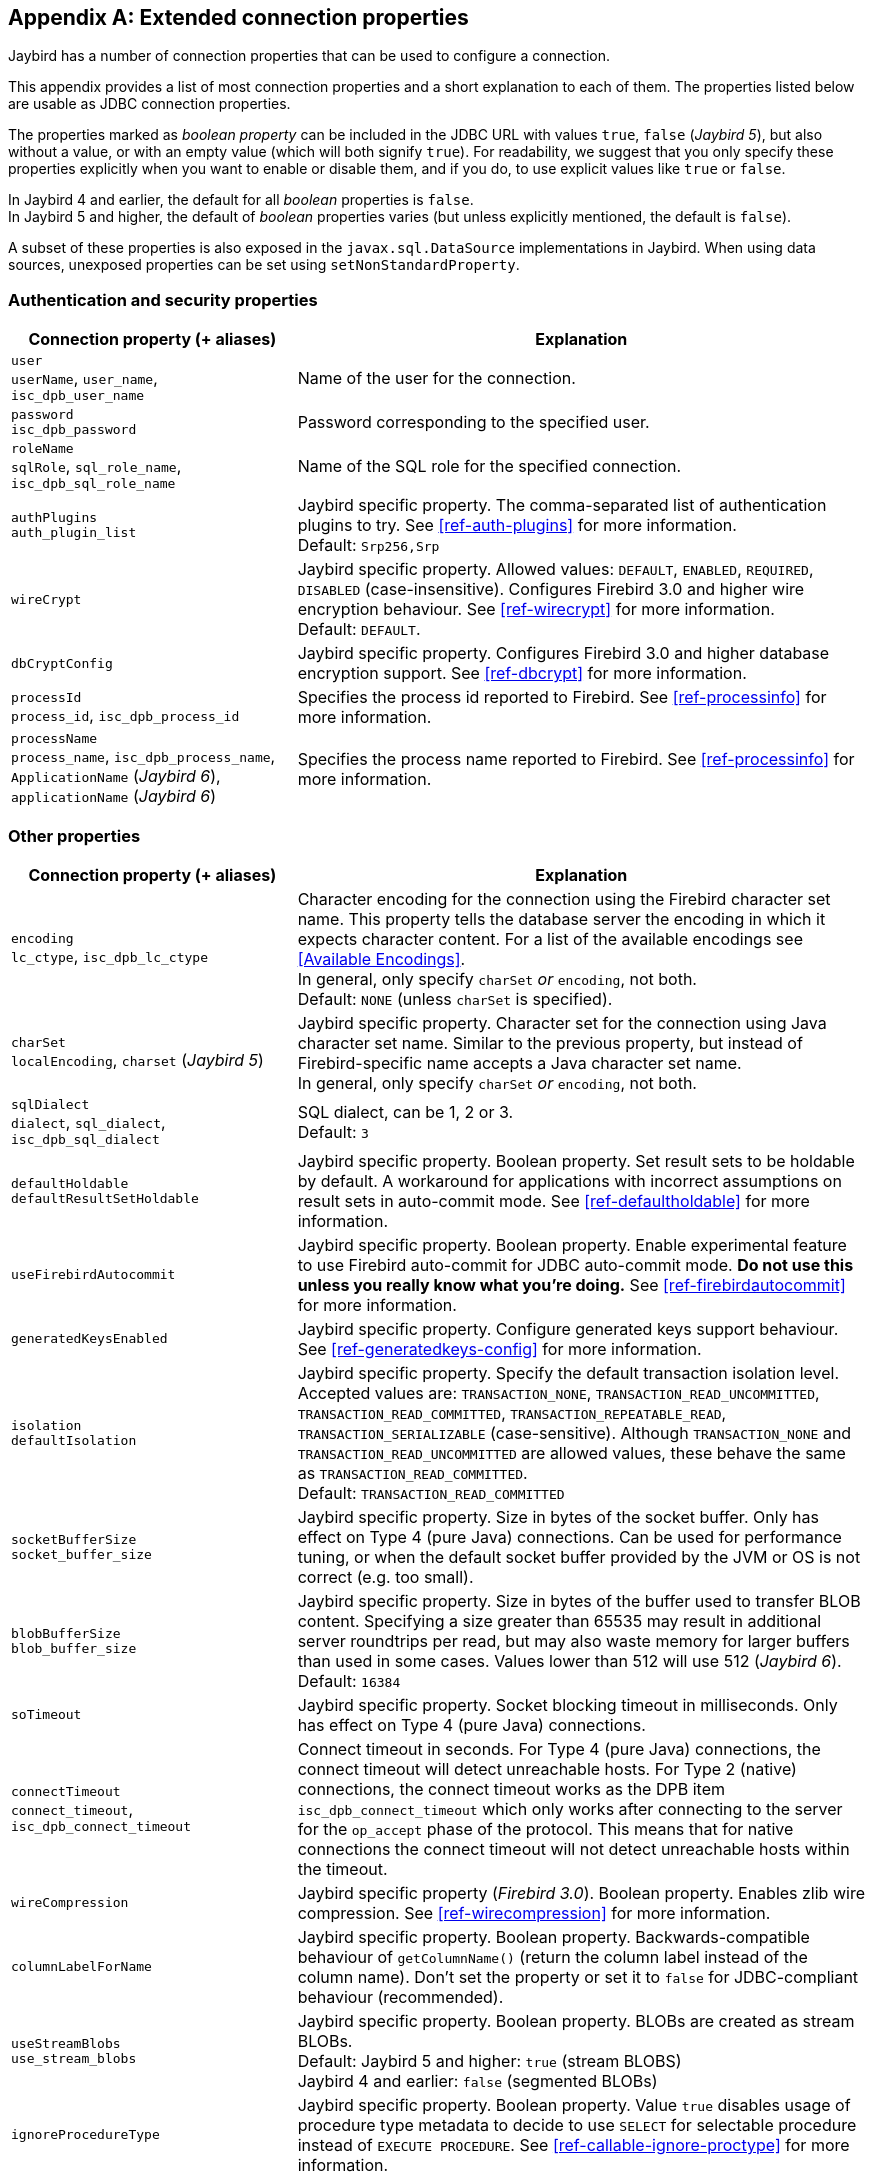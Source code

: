 [[connectionproperties]]
[appendix]
== Extended connection properties

Jaybird has a number of connection properties that can be used to configure a connection.

This appendix provides a list of most connection properties and a short explanation to each of them.
The properties listed below are usable as JDBC connection properties.

The properties marked as _boolean property_ can be included in the JDBC URL with values `true`, `false` ([.since]_Jaybird 5_), but also without a value, or with an empty value (which will both signify `true`).
For readability, we suggest that you only specify these properties explicitly when you want to enable or disable them, and if you do, to use explicit values like `true` or `false`.

In Jaybird 4 and earlier, the default for all _boolean_ properties is `false`. +
In Jaybird 5 and higher, the default of _boolean_ properties varies (but unless explicitly mentioned, the default is `false`).

A subset of these properties is also exposed in the `javax.sql.DataSource` implementations in Jaybird.
When using data sources, unexposed properties can be set using `setNonStandardProperty`.

[[connectionproperties-auth]]
=== Authentication and security properties

[cols="1,2",options="header",]
|===
|Connection property (+ aliases) 
|Explanation

a|`user` +
`userName`, `user_name`, `isc_dpb_user_name`
|Name of the user for the connection.

a|`password` +
`isc_dpb_password`
|Password corresponding to the specified user.

a|`roleName` +
`sqlRole`, `sql_role_name`, `isc_dpb_sql_role_name`
|Name of the SQL role for the specified connection.

a|`authPlugins` +
`auth_plugin_list`
|Jaybird specific property.
The comma-separated list of authentication plugins to try.
See <<ref-auth-plugins>> for more information. +
Default: `Srp256,Srp`

a|`wireCrypt`
a|Jaybird specific property.
Allowed values: `DEFAULT`, `ENABLED`, `REQUIRED`, `DISABLED` (case-insensitive).
Configures Firebird 3.0 and higher wire encryption behaviour.
See <<ref-wirecrypt>> for more information. +
Default: `DEFAULT`.

a|`dbCryptConfig`
|Jaybird specific property.
Configures Firebird 3.0 and higher database encryption support.
See <<ref-dbcrypt>> for more information.

a|`processId` +
`process_id`, `isc_dpb_process_id`
|Specifies the process id reported to Firebird.
See <<ref-processinfo>> for more information.

a|`processName` +
`process_name`, `isc_dpb_process_name`, `ApplicationName` ([.since]_Jaybird 6_), `applicationName` ([.since]_Jaybird 6_)
|Specifies the process name reported to Firebird.
See <<ref-processinfo>> for more information.
|===

[[connectionproperties-other]]
=== Other properties

[cols="1,2",options="header",]
|===
|Connection property (+ aliases) 
|Explanation

a|`encoding` +
`lc_ctype`, `isc_dpb_lc_ctype`
a|Character encoding for the connection using the Firebird character set name.
This property tells the database server the encoding in which it expects character content.
For a list of the available encodings see <<Available Encodings>>. +
In general, only specify `charSet` _or_ `encoding`, not both. +
Default: `NONE` (unless `charSet` is specified).

a|`charSet` +
`localEncoding`, `charset` ([.since]_Jaybird 5_)
|Jaybird specific property.
Character set for the connection using Java character set name.
Similar to the previous property, but instead of Firebird-specific name accepts a Java character set name. +
In general, only specify `charSet` _or_ `encoding`, not both.

a|`sqlDialect` +
`dialect`, `sql_dialect`, `isc_dpb_sql_dialect`
a|SQL dialect, can be 1, 2 or 3. +
Default: `3`

a|`defaultHoldable` +
`defaultResultSetHoldable`
|Jaybird specific property.
Boolean property.
Set result sets to be holdable by default.
A workaround for applications with incorrect assumptions on result sets in auto-commit mode.
See <<ref-defaultholdable>> for more information.

a|`useFirebirdAutocommit`
|Jaybird specific property.
Boolean property.
Enable experimental feature to use Firebird auto-commit for JDBC auto-commit mode.
**Do not use this unless you really know what you're doing.**
See <<ref-firebirdautocommit>> for more information.

a|`generatedKeysEnabled`
|Jaybird specific property.
Configure generated keys support behaviour.
See <<ref-generatedkeys-config>> for more information.

a|`isolation` +
`defaultIsolation`
a|Jaybird specific property.
Specify the default transaction isolation level.
Accepted values are: `TRANSACTION_NONE`, `TRANSACTION_READ_UNCOMMITTED`, `TRANSACTION_READ_COMMITTED`, `TRANSACTION_REPEATABLE_READ`, `TRANSACTION_SERIALIZABLE` (case-sensitive).
Although `TRANSACTION_NONE` and `TRANSACTION_READ_UNCOMMITTED` are allowed values, these behave the same as `TRANSACTION_READ_COMMITTED`. +
Default: `TRANSACTION_READ_COMMITTED`

a|`socketBufferSize` +
`socket_buffer_size`
|Jaybird specific property.
Size in bytes of the socket buffer.
Only has effect on Type 4 (pure Java) connections.
Can be used for performance tuning, or when the default socket buffer provided by the JVM or OS is not correct (e.g. too small).

a|`blobBufferSize` +
`blob_buffer_size`
|Jaybird specific property. 
Size in bytes of the buffer used to transfer BLOB content.
Specifying a size greater than 65535 may result in additional server roundtrips per read, but may also waste memory for larger buffers than used in some cases.
Values lower than 512 will use 512 ([.since]_Jaybird 6_). +
Default: `16384`

a|`soTimeout`
|Jaybird specific property.
Socket blocking timeout in milliseconds.
Only has effect on Type 4 (pure Java) connections.

a|`connectTimeout` +
`connect_timeout`, `isc_dpb_connect_timeout`
|Connect timeout in seconds.
For Type 4 (pure Java) connections, the connect timeout will detect unreachable hosts.
For Type 2 (native) connections, the connect timeout works as the DPB item `isc_dpb_connect_timeout` which only works after connecting to the server for the `op_accept` phase of the protocol.
This means that for native connections the connect timeout will not detect unreachable hosts within the timeout.

a|`wireCompression`
|Jaybird specific property ([.since]_Firebird 3.0_).
Boolean property.
Enables zlib wire compression.
See <<ref-wirecompression>> for more information.

a|`columnLabelForName`
|Jaybird specific property.
Boolean property.
Backwards-compatible behaviour of `getColumnName()` (return the column label instead of the column name).
Don't set the property or set it to `false` for JDBC-compliant behaviour (recommended).

a|`useStreamBlobs` +
`use_stream_blobs`
a|Jaybird specific property.
Boolean property.
BLOBs are created as stream BLOBs. +
Default: Jaybird 5 and higher: `true` (stream BLOBS) +
Jaybird 4 and earlier: `false` (segmented BLOBs)

a|`ignoreProcedureType`
|Jaybird specific property.
Boolean property.
Value `true` disables usage of procedure type metadata to decide to use `SELECT` for selectable procedure instead of `EXECUTE PROCEDURE`.
See <<ref-callable-ignore-proctype>> for more information.

a|`scrollableCursor`
a|Jaybird specific property ([.since]_Jaybird 5_ [.since]_Firebird 5.0_).
Allowed values: `EMULATED`, `SERVER` (case-insensitive)
Configures use of server-side scrollable cursors (Firebird 5.0 and higher, pure Java connections only).
See <<ref-scrollable-cursor>> for more information. +
Default: `EMULATED`

a|`useServerBatch`
a|Jaybird specific property ([.since]_Jaybird 5_ [.since]_Firebird 4.0_).
Boolean property.
Value `true` enables server-side batch if available (Firebird 4.0 and higher, pure Java connection only).
Set to `false` to always use emulated batch updates.
See <<ref-batch-use-server-batch>> for more information. +
Default value: `true`

a|`serverBatchBufferSize`
a|Jaybird specific property ([.since]_Jaybird 5_ [.since]_Firebird 4.0_).
Size in bytes of the server-side batch buffer.
Value `< 0` -- server-side default, `0` -- server-side maximum, `> 0` -- size (capped at server-side maximum)
See <<ref-batch-server-batch-buffer-size>> for more information. +
Default value: `0`

a|`dataTypeBind` +
`set_bind`
|Defines data type bind from one type to a different type. ([.since]_Firebird 4.0_)
Multiple bind definitions are separated by semicolons.
When used in a JDBC url, the semicolon must be escaped using `%3B`.
See <<ref-datatypebind>> for more information.

a|`sessionTimeZone`
|Configures the session time zone.
In Jaybird 3, only configures the Firebird 4 server-side session time zone.
In Jaybird 4 and higher, also configures the time zone used for legacy datetime conversion on all Firebird versions.
See <<ref-datetime-sessiontimezone>> for more information. +
Default: the JVM default time zone (Jaybird 4 or higher), or not set (Jaybird 3 or earlier)

a|`decfloatRound` +
`decfloat_round`
|Defines server-side rounding behaviour for `DECFLOAT` data types ([.since]_Firebird 4.0_)
Possible values: `ceiling`, `up`, `half_up` (default), `half_even`, `half_down`, `down`, `floor`, `reround`
See <<ref-decfloat-traps-round>> for more information.

a|`decfloatTraps` +
`decfloat_traps`
|Defines server-side error behaviour for `DECFLOAT` data types ([.since]_Firebird 4.0_)
Comma-separated list with options: `Division_by_zero` (default), `Inexact`, `Invalid_operation` (default), `Overflow` (default), `Underflow`
See <<ref-decfloat-traps-round>> for more information.

a|`useStandarUdf` +
`use_standard_udf`
|Jaybird specific property ([.until]_Jaybird 5_).
Boolean property. 
Tells the JDBC driver to assume that standard UDF library is registered in the database when converting escaped function calls. 
With recent versions of Firebird, it is advisable to not specify this property and rely on the built-in functions instead.
See <<jdbcescape>> for more information.

a|`timestampUsesLocalTimezone` 
|Jaybird specific property ([.until]_Jaybird 6_).
Boolean property.
Changes how `getTime`/`getTimestamp` methods accepting a `java.util.Calendar` apply the calendar offset in calculations.

a|`num_buffers` +
`isc_dpb_num_buffers`
|Number of database pages that will be cached.
Overrides server or database default for this specific connection.
Use with care to avoid using an excessive amount of memory.

a|`set_db_readonly` +
`isc_dpb_set_db_readonly`
|Boolean property.
Set the database into read-only state.

a|`set_db_sql_dialect` +
 `isc_dpb_set_db_sql_dialect`
|Set the SQL dialect of the database.

a|`set_db_charset` +
`isc_dpb_set_db_charset`
|Set the default character set of the database.

a|`enableProtocol`
|Jaybird specific property ([.since]_Jaybird 6_).
Enable unsupported protocol versions, if available.
Comma-separated list of protocol versions to enable in addition to the supported protocol versions.
The value `"*"` will enable all available protocol versions.
See <<ref-enable-protocol>> for more information.

a|`parallelWorkers` +
`parallel_workers`, `isc_dpb_parallel_workers`
|The number of parallel workers to use ([.since]_Jaybird 5.0.2_ [.since]_Firebird 5.0_)

a|`nativeLibraryPath`
a|Jaybird specific property ([.since]_Jaybird 6_).

Specifies a directory to try and load the client library for native (`fbclient`) or embedded (`fbembed` or `fbclient`) connections.
If a file name is specified instead of a directory name, the parent directory will be used.

[CAUTION]
====
This property only works for the *first* native or embedded connection (to a database or service) created inside a JVM.
Any subsequent connection uses the library that was loaded by the first connection.
====

a|`useCatalogAsPackage`
a|Jaybird specific property ([.since]_Jaybird 6_ [.since]_Firebird 3.0_).
Boolean property.
Enables support for reporting database metadata information on packages, and functions and stored procedures in packages.
See <<ref-catalog-as-package>> for more information.

a|`allowTxStmts`
a|Jaybird specific property ([.since]_Jaybird 6_).
Boolean property.
Enables support for executing `COMMIT [WORK]`, `ROLLBACK [WORK]` and `SET TRANSACTION`.
Default is `false`.
See <<ref-allowtxstmts>> for more information.

a|`extendedMetadata`
a|Jaybird specific property ([.since]_Jaybird 5.0.5_).
Boolean property.
Enables support for retrieving extended metadata.
Default is `true`.
See <<ref-extendedmetadata>> for more information.

a|`createDatabaseIfNotExist`
a|Jaybird specific property ([.since]_Jaybird 6_).
Boolean property.
Attempts to create a database if it does not exist.
See <<ref-create-database-if-not-exist>> for more information.

|===

In addition, Jaybird allows using arbitrary Database Parameters Block entries as connection properties (provided they are defined in Jaybird's `DpbItems` and `SpbItems` ([.since]_Jaybird 5_), or `ISCConstants` ([.until]_Jaybird 5_)).
The current Firebird API has over 100 DPB parameters, however only few of them are interesting for regular users.
If a DPB item called `isc_dpb_XXX` exists, then Jaybird allows these to be specified as `isc_dpb_XXX` and `XXX`. 
By default properties are mapped as string DPB items. 
If a DPB item requires another type, it will need to be explicitly defined in Jaybird.

[[connectionproperties-isolation-levels]]
=== Transaction isolation levels

It is possible to redefine the transaction isolation levels through connection properties.

[cols="1,2",options="header",]
|===
|Connection property
|Explanation

a|`TRANSACTION_READ_COMMITTED`
a|Specify the definition of transaction isolation level `READ_COMMITTED`. +
Default: `isc_tpb_read_committed,isc_tpb_rec_version,isc_tpb_write,isc_tpb_wait`

a|`TRANSACTION_REPEATABLE_READ`
|Specify the definition of transaction isolation level `REPEATABLE_READ`. +
Default: `isc_tpb_concurrency,isc_tpb_write,isc_tpb_wait`

a|`TRANSACTION_SERIALIZABLE`
|Specify the definition of transaction isolation level `TRANSACTION_SERIALIZABLE`. +
Default: `isc_tpb_consistency,isc_tpb_write,isc_tpb_wait`
|===

For data sources, this feature is exposed using a definition properties file and the `setTpbMapping` property.
See <<transactions-isolation-levels>> for more information.
